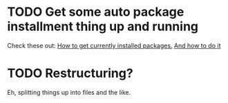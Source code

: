 
* TODO Get some auto package installment thing up and running
  Check these out:
  [[http://stackoverflow.com/questions/13866848/how-to-save-a-list-of-all-the-installed-packages-in-emacs-24][How to get currently installed packages.]]
  [[http://stackoverflow.com/questions/10092322/how-to-automatically-install-emacs-packages-by-specifying-a-list-of-package-name][And how to do it]]

* TODO Restructuring? 
  Eh, splitting things up into files and the like.
